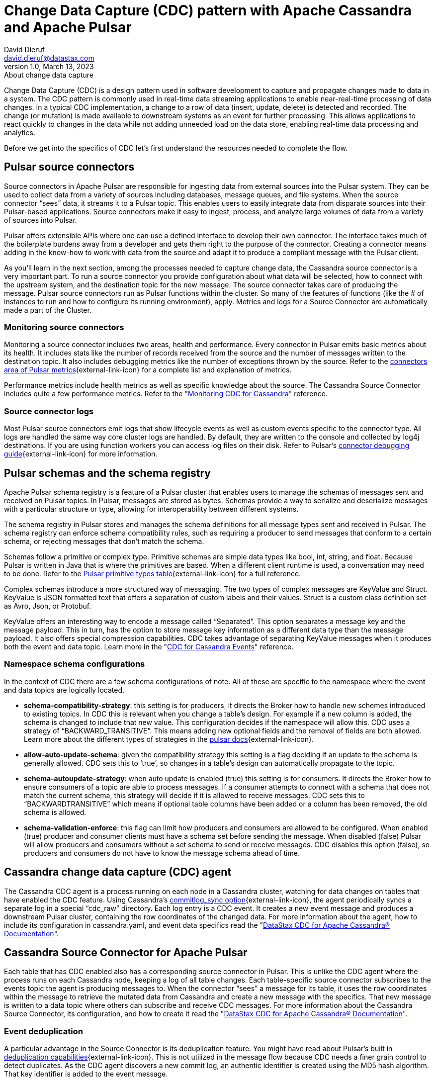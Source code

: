 = Change Data Capture (CDC) pattern with Apache Cassandra and Apache Pulsar
David Dieruf <david.dieruf@datastax.com>
1.0, March 13, 2023: About change data capture
:description: This article describes how to capture changes in an Apache Cassandra database and publish them to Apache Pulsar as events.
:title: CDC with Cassandra and Pulsar
:navtitle: CDC with Cassandra and Pulsar

Change Data Capture (CDC) is a design pattern used in software development to capture and propagate changes made to data in a system. The CDC pattern is commonly used in real-time data streaming applications to enable near-real-time processing of data changes. In a typical CDC implementation, a change to a row of data (insert, update, delete) is detected and recorded. The change (or mutation) is made available to downstream systems as an event for further processing. This allows applications to react quickly to changes in the data while not adding unneeded load on the data store, enabling real-time data processing and analytics.

Before we get into the specifics of CDC let’s first understand the resources needed to complete the flow.

== Pulsar source connectors

Source connectors in Apache Pulsar are responsible for ingesting data from external sources into the Pulsar system. They can be used to collect data from a variety of sources including databases, message queues, and file systems. When the source connector “sees” data, it streams it to a Pulsar topic. This enables users to easily integrate data from disparate sources into their Pulsar-based applications. Source connectors make it easy to ingest, process, and analyze large volumes of data from a variety of sources into Pulsar.

Pulsar offers extensible APIs where one can use a defined interface to develop their own connector. The interface takes much of the boilerplate burdens away from a developer and gets them right to the purpose of the connector. Creating a connector means adding in the know-how to work with data from the source and adapt it to produce a compliant message with the Pulsar client.

As you’ll learn in the next section, among the processes needed to capture change data, the Cassandra source connector is a very important part. To run a source connector you provide configuration about what data will be selected, how to connect with the upstream system, and the destination topic for the new message. The source connector takes care of producing the message. Pulsar source connectors run as Pulsar functions within the cluster. So many of the features of functions (like the # of instances to run and how to configure its running environment), apply. Metrics and logs for a Source Connector are automatically made a part of the Cluster.

[discrete]
=== Monitoring source connectors

Monitoring a source connector includes two areas, health and performance. Every connector in Pulsar emits basic metrics about its health. It includes stats like the number of records received from the source and the number of messages written to the destination topic. It also includes debugging metrics like the number of exceptions thrown by the source. Refer to the https://pulsar.apache.org/docs/reference-metrics/#connectors[connectors area of Pulsar metrics^]{external-link-icon} for a complete list and explanation of metrics.

Performance metrics include health metrics as well as specific knowledge about the source. The Cassandra Source Connector includes quite a few performance metrics. Refer to the "https://docs.datastax.com/en/cdc-for-cassandra/docs/2.2.2/monitor.html[Monitoring CDC for Cassandra]" reference.

[discrete]
=== Source connector logs

Most Pulsar source connectors emit logs that show lifecycle events as well as custom events specific to the connector type. All logs are handled the same way core cluster logs are handled. By default, they are written to the console and collected by log4j destinations. If you are using function workers you can access log files on their disk. Refer to Pulsar’s https://pulsar.apache.org/docs/io-debug/[connector debugging guide^]{external-link-icon} for more information.

== Pulsar schemas and the schema registry

Apache Pulsar schema registry is a feature of a Pulsar cluster that enables users to manage the schemas of messages sent and received on Pulsar topics. In Pulsar, messages are stored as bytes. Schemas provide a way to serialize and deserialize messages with a particular structure or type, allowing for interoperability between different systems.

The schema registry in Pulsar stores and manages the schema definitions for all message types sent and received in Pulsar. The schema registry can enforce schema compatibility rules, such as requiring a producer to send messages that conform to a certain schema, or rejecting messages that don't match the schema.

Schemas follow a primitive or complex type. Primitive schemas are simple data types like bool, int, string, and float. Because Pulsar is written in Java that is where the primitives are based. When a different client runtime is used, a conversation may need to be done. Refer to the https://pulsar.apache.org/docs/schema-understand/#primitive-type[Pulsar primitive types table^]{external-link-icon} for a full reference.

Complex schemas introduce a more structured way of messaging. The two types of complex messages are KeyValue and Struct. KeyValue is JSON formatted text that offers a separation of custom labels and their values. Struct is a custom class definition set as Avro, Json, or Protobuf.

KeyValue offers an interesting way to encode a message called “Separated”. This option separates a message key and the message payload. This in turn, has the option to store message key information as a different data type than the message payload. It also offers special compression capabilities. CDC takes advantage of separating KeyValue messages when it produces both the event and data topic. Learn more in the "https://docs.datastax.com/en/cdc-for-cassandra/docs/2.2.2/cdc-cassandra-events.html[CDC for Cassandra Events]" reference.

[discrete]
=== Namespace schema configurations

In the context of CDC there are a few schema configurations of note. All of these are specific to the namespace where the event and data topics are logically located.

- *schema-compatibility-strategy*: this setting is for producers, it directs the Broker how to handle new schemes introduced to existing topics. In CDC this is relevant when you change a table’s design. For example if a new column is added, the schema is changed to include that new value. This configuration decides if the namespace will allow this. CDC uses a strategy of “BACKWARD_TRANSITIVE”. This means adding new optional fields and the removal of fields are both allowed. Learn more about the different types of strategies in the https://pulsar.apache.org/docs/next/schema-understand/#schema-compatibility-check-strategy[pulsar docs^]{external-link-icon}.

- *allow-auto-update-schema*: given the compatibility strategy this setting is a flag deciding if an update to the schema is generally allowed. CDC sets this to ‘true’, so changes in a table’s design can automatically propagate to the topic.

- *schema-autoupdate-strategy*: when auto update is enabled (true) this setting is for consumers. It directs the Broker how to ensure consumers of a topic are able to process messages. If a consumer attempts to connect with a schema that does not match the current schema, this strategy will decide if it is allowed to receive messages. CDC sets this to “BACKWARDTRANSITIVE” which means if optional table columns have been added or a column has been removed, the old schema is allowed.

- *schema-validation-enforce*: this flag can limit how producers and consumers are allowed to be configured. When enabled (true) producer and consumer clients must have a schema set before sending the message. When disabled (false) Pulsar will allow producers and consumers without a set schema to send or receive messages. CDC disables this option (false), so producers and consumers do not have to know the message schema ahead of time.

== Cassandra change data capture (CDC) agent

The Cassandra CDC agent is a process running on each node in a Cassandra cluster, watching for data changes on tables that have enabled the CDC feature. Using Cassandra’s https://cassandra.apache.org/doc/4.0/cassandra/configuration/cass_yaml_file.html#commitlog_sync[commitlog_sync option^]{external-link-icon}, the agent periodically syncs a separate log in a special “cdc_raw” directory. Each log entry is a CDC event. It creates a new event message and produces a downstream Pulsar cluster, containing the row coordinates of the changed data. For more information about the agent, how to include its configuration in cassandra.yaml, and event data specifics read the "https://docs.datastax.com/en/cdc-for-cassandra/docs/2.2.2/index.html[DataStax CDC for Apache Cassandra® Documentation]".

== Cassandra Source Connector for Apache Pulsar

Each table that has CDC enabled also has a corresponding source connector in Pulsar. This is unlike the CDC agent where the process runs on each Cassandra node, keeping a log of all table changes. Each table-specific source connector subscribes to the events topic the agent is producing messages to. When the connector “sees” a message for its table, it uses the row coordinates within the message to retrieve the mutated data from Cassandra and create a new message with the specifics. That new message is written to a data topic where others can subscribe and receive CDC messages. For more information about the Cassandra Source Connector, its configuration, and how to create it read the "https://docs.datastax.com/en/cdc-for-cassandra/docs/2.2.2/index.html[DataStax CDC for Apache Cassandra® Documentation]".

[discrete]
=== Event deduplication

A particular advantage in the Source Connector is its deduplication feature. You might have read about Pulsar’s built in https://pulsar.apache.org/docs/2.11.x/concepts-messaging/#message-deduplication[deduplication capabilities^]{external-link-icon}. This is not utilized in the message flow because CDC needs a finer grain control to detect duplicates. As the CDC agent discovers a new commit log, an authentic identifier is created using the MD5 hash algorithm. That key identifier is added to the event message.

When message consumers like the Source Connector connect to the event topic, they establish a subscription type. Pulsar has 3 types exclusive, shared, failover, and key_shared. In a typical CDC flow the Source Connector will have multiple instances running in parallel. When multiple consumers are a part of a key_shared subscription, Pulsar will deliver a duplicate hash key to the same consumer no matter how many times it’s sent.

When a Cassandra cluster has multiple hosts (with multiple commit logs), and they all use the same mutation to calculate the same hash key, the same consumer  will always receive it. Each Source Connector keeps a cache of hashes it has seen and ensures duplicates are dropped before producing the data message.

Learn more about Pulsar’s key_shared subscription type in https://pulsar.apache.org/docs/2.11.x/concepts-messaging/#key_shared[Pulsar documentation^]{external-link-icon}.

== Putting together the CDC flow

Now that you understand the different resources used in this CDC pattern, let’s follow the flow to see how a CDC message is produced.

. Create a Pulsar tenant to hold CDC messages
.. Create a namespace (or use the “default”)
.. Create a topic for event messages
.. Create a topic for data messages
. Start the CDC source connector in Pulsar by setting the destination topic (aka the data topic), the event topic, and Cassandra connection info (along with other settings)
. Configure the Cassandra change agent with a working directory and the pulsar service URL (along with other settings) in the Cassandra node (restart is required)
. Create a Cassandra table and enable CDC
. Insert a row of data into the table
.. The change agent will detect a mutation to the table and write a log
.. The log will be converted to an event message and written to the events topic
.. The source connector will complete the flow by producing a final change message to the data topic

== Next

With a solid understanding of the resources and flow used within the CDC pattern, let's move on to the next section to learn about xref:use-cases-architectures:change-data-capture/table-schema-evolution.adoc[].